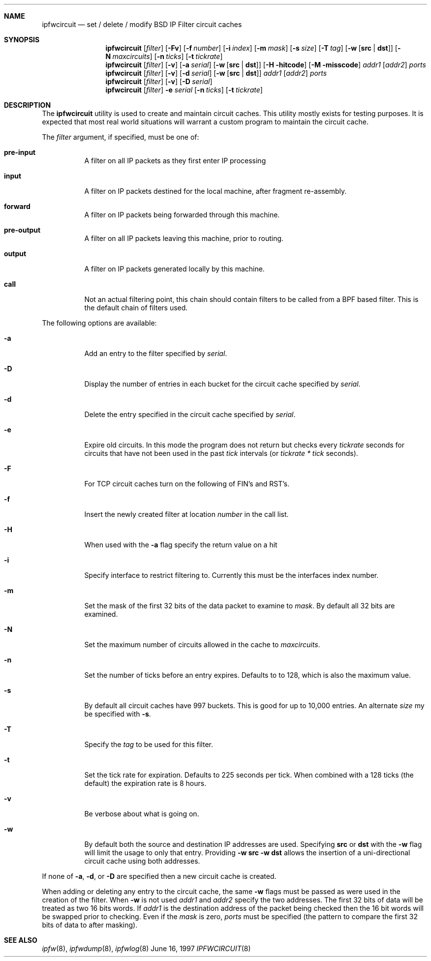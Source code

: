.\" Copyright (c) 2001 Wind River Systems, Inc.  All rights reserved.
.\"
.\"	BSDI	ipfwcircuit.8,v 1.5 2001/10/03 17:29:59 polk Exp
.\"
.\" Copyright (c) 1997 Berkeley Software Design, Inc.
.\" All rights reserved.
.\" The Berkeley Software Design Inc. software License Agreement specifies
.\" the terms and conditions for redistribution.
.\"
.Dd June 16, 1997
.Dt IPFWCIRCUIT 8
.Sh NAME
.Nm ipfwcircuit
.Nd set / delete / modify BSD IP Filter circuit caches
.Sh SYNOPSIS
.Nm ipfwcircuit
.Op Ar filter
.Op Fl Fv
.Op Fl f Ar number
.Op Fl i Ar index
.Op Fl m Ar mask
.Op Fl s Ar size
.Op Fl T Ar tag
.Op Fl w Op Nm src | dst
.Op Fl N Ar maxcircuits
.Op Fl n Ar ticks
.Op Fl t Ar tickrate
.\"
.Nm ipfwcircuit
.Op Ar filter
.Op Fl v
.Op Fl a Ar serial
.Op Fl w Op Nm src | dst
.Op Fl H hitcode
.Op Fl M misscode
.Ar addr1
.Op Ar addr2 
.Ar ports
.\"
.Nm ipfwcircuit
.Op Ar filter
.Op Fl v
.Op Fl d Ar serial
.Op Fl w Op Nm src | dst
.Ar addr1
.Op Ar addr2 
.Ar ports
.\"
.Nm ipfwcircuit
.Op Ar filter
.Op Fl v
.Op Fl D Ar serial
.\"
.Nm ipfwcircuit
.Op Ar filter
.Fl e Ar serial
.Op Fl n Ar ticks
.Op Fl t Ar tickrate
.Sh DESCRIPTION
The
.Nm ipfwcircuit
utility is used to create and maintain circuit caches.
This utility mostly exists for testing purposes.  It is expected
that most real world situations will warrant a custom program
to maintain the circuit cache.
.Pp
The
.Ar filter
argument, if specified, must be one of:
.Bl -tag -width indent
.It Nm pre-input
A filter on all IP packets as they first enter IP processing
.It Nm input
A filter on IP packets destined for the local machine, after fragment
re-assembly.
.It Nm forward
A filter on IP packets being forwarded through this machine.
.It Nm pre-output
A filter on all IP packets leaving this machine, prior to routing.
.It Nm output
A filter on IP packets generated locally by this machine.
.It Nm call
Not an actual filtering point, this chain should contain filters to
be called from a BPF based filter.
This is the default chain of filters used.
.El
.Pp
The following options are available:
.Bl -tag -width indent
.It Fl a
Add an entry to the filter specified by
.Ar serial .
.It Fl D
Display the number of entries in each bucket for the circuit cache
specified by
.Ar serial .
.It Fl d
Delete the entry specified in the circuit cache specified by
.Ar serial .
.It Fl e
Expire old circuits.  In this mode the program does not return but
checks every
.Ar tickrate
seconds for circuits that have not been used in the past
.Ar tick
intervals (or
.Ar tickrate * tick
seconds).
.It Fl F
For TCP circuit caches turn on the following of FIN's and RST's.
.It Fl f
Insert the newly created filter at location
.Ar number
in the call list.
.It Fl H
When used with the
.Fl a
flag specify the return value on a hit
.It Fl i
Specify interface to restrict filtering to.
Currently this must be the interfaces index number.
.It Fl m
Set the mask of the first 32 bits of the data packet to examine
to
.Ar mask .
By default all 32 bits are examined.
.It Fl N
Set the maximum number of circuits allowed in the cache to
.Ar maxcircuits .
.It Fl n
Set the number of ticks before an entry expires.  Defaults to to
128, which is also the maximum value.
.It Fl s
By default all circuit caches have 997 buckets.  This is good for
up to 10,000 entries.  An alternate
.Ar size
my be specified with
.Fl s .
.It Fl T
Specify the
.Ar tag
to be used for this filter.
.It Fl t
Set the tick rate for expiration.  Defaults to 225 seconds per tick.
When combined with a 128 ticks (the default) the expiration rate is
8 hours.
.It Fl v
Be verbose about what is going on.
.It Fl w
By default both the source and destination IP addresses are used.
Specifying
.Nm src
or
.Nm dst
with the
.Fl w
flag will limit the usage to only that entry.
Providing
.Fl w
.Nm src
.Fl w
.Nm dst
allows the insertion of a uni-directional circuit cache using both addresses.
.El
.Pp
If none of
.Fl a ,
.Fl d ,
or
.Fl D
are specified then a new circuit cache is created.
.Pp
When adding or deleting any entry to the circuit cache, the same
.Fl w
flags must be passed as were used in the creation of the filter.
When
.Fl w
is not used
.Ar addr1
and
.Ar addr2
specify the two addresses.
The first 32 bits of data will be treated as two 16 bits words.
If
.Ar addr1
is the destination address of the packet being checked then the
16 bit words will be swapped prior to checking.
Even if the
.Ar mask
is zero,
.Ar ports
must be specified (the pattern to compare the first 32 bits of data
to after masking).
.Sh SEE ALSO
.Xr ipfw 8 ,
.Xr ipfwdump 8 ,
.Xr ipfwlog 8

